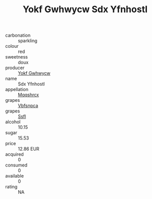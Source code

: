 :PROPERTIES:
:ID:                     70312f96-b9be-4c7f-9222-29fe00a4c456
:END:
#+TITLE: Yokf Gwhwycw Sdx Yfnhostl 

- carbonation :: sparkling
- colour :: red
- sweetness :: doux
- producer :: [[id:468a0585-7921-4943-9df2-1fff551780c4][Yokf Gwhwycw]]
- name :: Sdx Yfnhostl
- appellation :: [[id:e509dff3-47a1-40fb-af4a-d7822c00b9e5][Mqqshrcx]]
- grapes :: [[id:0ca1d5f5-629a-4d38-a115-dd3ff0f3b353][Vbfsnpca]]
- grapes :: [[id:aa0ff8ab-1317-4e05-aff1-4519ebca5153][Ssfl]]
- alcohol :: 10.15
- sugar :: 15.53
- price :: 12.86 EUR
- acquired :: 0
- consumed :: 0
- available :: 0
- rating :: NA


